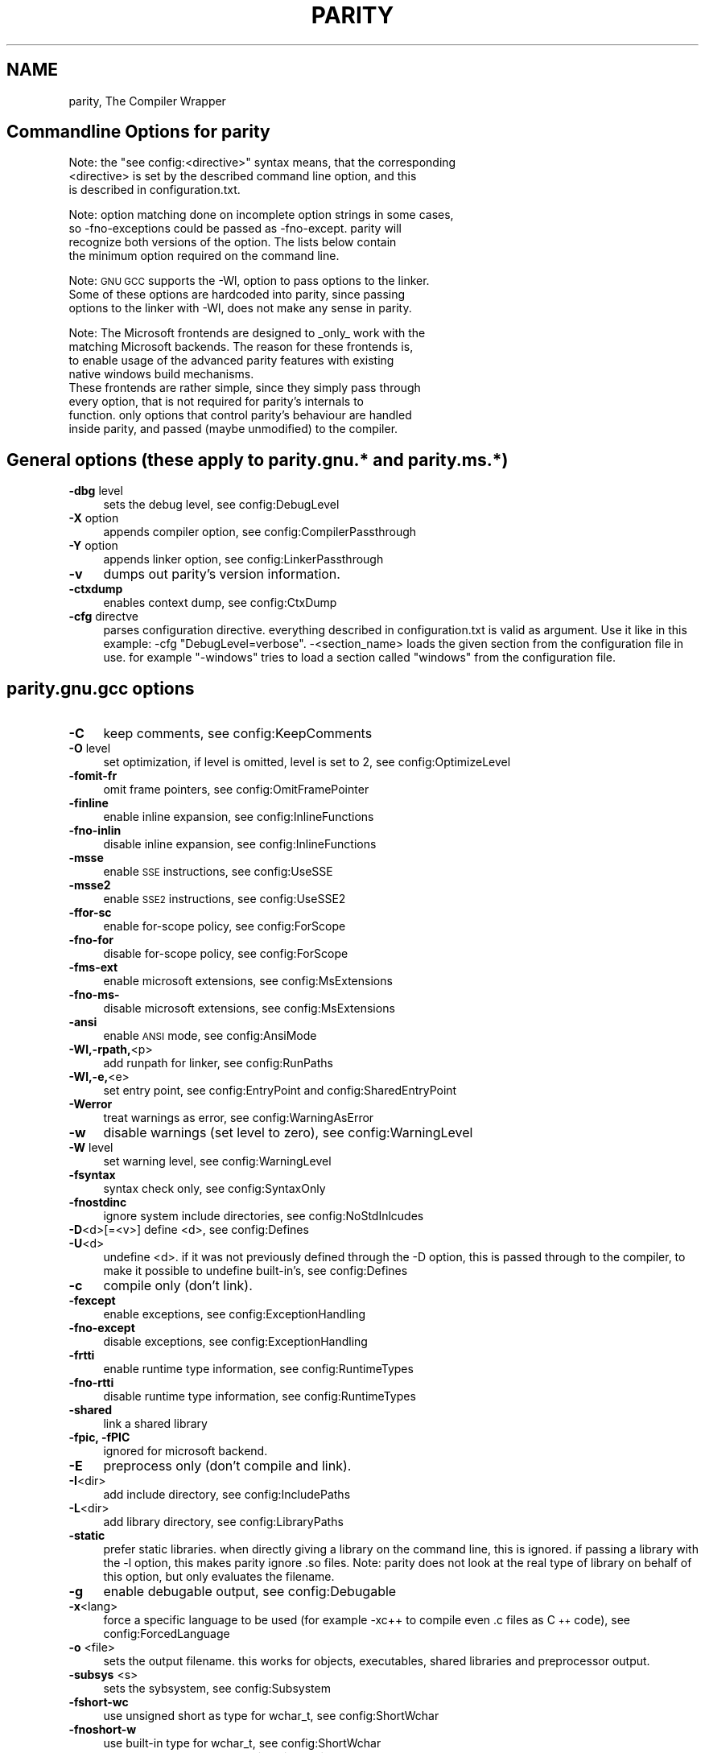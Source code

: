 .\" Automatically generated by Pod::Man 4.09 (Pod::Simple 3.35)
.\"
.\" Standard preamble:
.\" ========================================================================
.de Sp \" Vertical space (when we can't use .PP)
.if t .sp .5v
.if n .sp
..
.de Vb \" Begin verbatim text
.ft CW
.nf
.ne \\$1
..
.de Ve \" End verbatim text
.ft R
.fi
..
.\" Set up some character translations and predefined strings.  \*(-- will
.\" give an unbreakable dash, \*(PI will give pi, \*(L" will give a left
.\" double quote, and \*(R" will give a right double quote.  \*(C+ will
.\" give a nicer C++.  Capital omega is used to do unbreakable dashes and
.\" therefore won't be available.  \*(C` and \*(C' expand to `' in nroff,
.\" nothing in troff, for use with C<>.
.tr \(*W-
.ds C+ C\v'-.1v'\h'-1p'\s-2+\h'-1p'+\s0\v'.1v'\h'-1p'
.ie n \{\
.    ds -- \(*W-
.    ds PI pi
.    if (\n(.H=4u)&(1m=24u) .ds -- \(*W\h'-12u'\(*W\h'-12u'-\" diablo 10 pitch
.    if (\n(.H=4u)&(1m=20u) .ds -- \(*W\h'-12u'\(*W\h'-8u'-\"  diablo 12 pitch
.    ds L" ""
.    ds R" ""
.    ds C` ""
.    ds C' ""
'br\}
.el\{\
.    ds -- \|\(em\|
.    ds PI \(*p
.    ds L" ``
.    ds R" ''
.    ds C`
.    ds C'
'br\}
.\"
.\" Escape single quotes in literal strings from groff's Unicode transform.
.ie \n(.g .ds Aq \(aq
.el       .ds Aq '
.\"
.\" If the F register is >0, we'll generate index entries on stderr for
.\" titles (.TH), headers (.SH), subsections (.SS), items (.Ip), and index
.\" entries marked with X<> in POD.  Of course, you'll have to process the
.\" output yourself in some meaningful fashion.
.\"
.\" Avoid warning from groff about undefined register 'F'.
.de IX
..
.if !\nF .nr F 0
.if \nF>0 \{\
.    de IX
.    tm Index:\\$1\t\\n%\t"\\$2"
..
.    if !\nF==2 \{\
.        nr % 0
.        nr F 2
.    \}
.\}
.\"
.\" Accent mark definitions (@(#)ms.acc 1.5 88/02/08 SMI; from UCB 4.2).
.\" Fear.  Run.  Save yourself.  No user-serviceable parts.
.    \" fudge factors for nroff and troff
.if n \{\
.    ds #H 0
.    ds #V .8m
.    ds #F .3m
.    ds #[ \f1
.    ds #] \fP
.\}
.if t \{\
.    ds #H ((1u-(\\\\n(.fu%2u))*.13m)
.    ds #V .6m
.    ds #F 0
.    ds #[ \&
.    ds #] \&
.\}
.    \" simple accents for nroff and troff
.if n \{\
.    ds ' \&
.    ds ` \&
.    ds ^ \&
.    ds , \&
.    ds ~ ~
.    ds /
.\}
.if t \{\
.    ds ' \\k:\h'-(\\n(.wu*8/10-\*(#H)'\'\h"|\\n:u"
.    ds ` \\k:\h'-(\\n(.wu*8/10-\*(#H)'\`\h'|\\n:u'
.    ds ^ \\k:\h'-(\\n(.wu*10/11-\*(#H)'^\h'|\\n:u'
.    ds , \\k:\h'-(\\n(.wu*8/10)',\h'|\\n:u'
.    ds ~ \\k:\h'-(\\n(.wu-\*(#H-.1m)'~\h'|\\n:u'
.    ds / \\k:\h'-(\\n(.wu*8/10-\*(#H)'\z\(sl\h'|\\n:u'
.\}
.    \" troff and (daisy-wheel) nroff accents
.ds : \\k:\h'-(\\n(.wu*8/10-\*(#H+.1m+\*(#F)'\v'-\*(#V'\z.\h'.2m+\*(#F'.\h'|\\n:u'\v'\*(#V'
.ds 8 \h'\*(#H'\(*b\h'-\*(#H'
.ds o \\k:\h'-(\\n(.wu+\w'\(de'u-\*(#H)/2u'\v'-.3n'\*(#[\z\(de\v'.3n'\h'|\\n:u'\*(#]
.ds d- \h'\*(#H'\(pd\h'-\w'~'u'\v'-.25m'\f2\(hy\fP\v'.25m'\h'-\*(#H'
.ds D- D\\k:\h'-\w'D'u'\v'-.11m'\z\(hy\v'.11m'\h'|\\n:u'
.ds th \*(#[\v'.3m'\s+1I\s-1\v'-.3m'\h'-(\w'I'u*2/3)'\s-1o\s+1\*(#]
.ds Th \*(#[\s+2I\s-2\h'-\w'I'u*3/5'\v'-.3m'o\v'.3m'\*(#]
.ds ae a\h'-(\w'a'u*4/10)'e
.ds Ae A\h'-(\w'A'u*4/10)'E
.    \" corrections for vroff
.if v .ds ~ \\k:\h'-(\\n(.wu*9/10-\*(#H)'\s-2\u~\d\s+2\h'|\\n:u'
.if v .ds ^ \\k:\h'-(\\n(.wu*10/11-\*(#H)'\v'-.4m'^\v'.4m'\h'|\\n:u'
.    \" for low resolution devices (crt and lpr)
.if \n(.H>23 .if \n(.V>19 \
\{\
.    ds : e
.    ds 8 ss
.    ds o a
.    ds d- d\h'-1'\(ga
.    ds D- D\h'-1'\(hy
.    ds th \o'bp'
.    ds Th \o'LP'
.    ds ae ae
.    ds Ae AE
.\}
.rm #[ #] #H #V #F C
.\" ========================================================================
.\"
.IX Title "PARITY 1"
.TH PARITY 1 "2020-05-30" "2.0.1" "Parity, The Compiler Wrapper"
.\" For nroff, turn off justification.  Always turn off hyphenation; it makes
.\" way too many mistakes in technical documents.
.if n .ad l
.nh
.SH "NAME"
parity, The Compiler Wrapper
.SH "Commandline Options for parity"
.IX Header "Commandline Options for parity"
Note: the \*(L"see config:<directive>\*(R" syntax means, that the corresponding
      <directive> is set by the described command line option, and this
      is described in configuration.txt.
.PP
Note: option matching done on incomplete option strings in some cases,
      so \-fno\-exceptions could be passed as \-fno\-except. parity will
      recognize both versions of the option. The lists below contain
      the minimum option required on the command line.
.PP
Note: \s-1GNU GCC\s0 supports the \-Wl, option to pass options to the linker.
      Some of these options are hardcoded into parity, since passing
      options to the linker with \-Wl, does not make any sense in parity.
.PP
Note: The Microsoft frontends are designed to _only_ work with the
      matching Microsoft backends. The reason for these frontends is,
      to enable usage of the advanced parity features with existing
      native windows build mechanisms.
      These frontends are rather simple, since they simply pass through
      every option, that is not required for parity's internals to
      function. only options that control parity's behaviour are handled
      inside parity, and passed (maybe unmodified) to the compiler.
.SH "General options (these apply to parity.gnu.* and parity.ms.*)"
.IX Header "General options (these apply to parity.gnu.* and parity.ms.*)"
.IP "\fB\-dbg\fR level" 4
.IX Item "-dbg level"
sets the debug level, see config:DebugLevel
.IP "\fB\-X\fR option" 4
.IX Item "-X option"
appends compiler option, see config:CompilerPassthrough
.IP "\fB\-Y\fR option" 4
.IX Item "-Y option"
appends linker option, see config:LinkerPassthrough
.IP "\fB\-v\fR" 4
.IX Item "-v"
dumps out parity's version information.
.IP "\fB\-ctxdump\fR" 4
.IX Item "-ctxdump"
enables context dump, see config:CtxDump
.IP "\fB\-cfg\fR directve" 4
.IX Item "-cfg directve"
parses configuration directive. everything described
in configuration.txt is valid as argument. Use it
like in this example: \-cfg \*(L"DebugLevel=verbose\*(R".
\&\-<section_name>	loads the given section from the configuration file in
use. for example \*(L"\-windows\*(R" tries to load a section
called \*(L"windows\*(R" from the configuration file.
.SH "parity.gnu.gcc options"
.IX Header "parity.gnu.gcc options"
.IP "\fB\-C\fR" 4
.IX Item "-C"
keep comments, see config:KeepComments
.IP "\fB\-O\fR level" 4
.IX Item "-O level"
set optimization, if level is omitted, level is set
to 2, see config:OptimizeLevel
.IP "\fB\-fomit\-fr\fR" 4
.IX Item "-fomit-fr"
omit frame pointers, see config:OmitFramePointer
.IP "\fB\-finline\fR" 4
.IX Item "-finline"
enable inline expansion, see config:InlineFunctions
.IP "\fB\-fno\-inlin\fR" 4
.IX Item "-fno-inlin"
disable inline expansion, see config:InlineFunctions
.IP "\fB\-msse\fR" 4
.IX Item "-msse"
enable \s-1SSE\s0 instructions, see config:UseSSE
.IP "\fB\-msse2\fR" 4
.IX Item "-msse2"
enable \s-1SSE2\s0 instructions, see config:UseSSE2
.IP "\fB\-ffor\-sc\fR" 4
.IX Item "-ffor-sc"
enable for-scope policy, see config:ForScope
.IP "\fB\-fno\-for\fR" 4
.IX Item "-fno-for"
disable for-scope policy, see config:ForScope
.IP "\fB\-fms\-ext\fR" 4
.IX Item "-fms-ext"
enable microsoft extensions, see config:MsExtensions
.IP "\fB\-fno\-ms\-\fR" 4
.IX Item "-fno-ms-"
disable microsoft extensions, see config:MsExtensions
.IP "\fB\-ansi\fR" 4
.IX Item "-ansi"
enable \s-1ANSI\s0 mode, see config:AnsiMode
.IP "\fB\-Wl,\-rpath,\fR<p>" 4
.IX Item "-Wl,-rpath,<p>"
add runpath for linker, see config:RunPaths
.IP "\fB\-Wl,\-e,\fR<e>" 4
.IX Item "-Wl,-e,<e>"
set entry point, see config:EntryPoint and
config:SharedEntryPoint
.IP "\fB\-Werror\fR" 4
.IX Item "-Werror"
treat warnings as error, see config:WarningAsError
.IP "\fB\-w\fR" 4
.IX Item "-w"
disable warnings (set level to zero), see
config:WarningLevel
.IP "\fB\-W\fR level" 4
.IX Item "-W level"
set warning level, see config:WarningLevel
.IP "\fB\-fsyntax\fR" 4
.IX Item "-fsyntax"
syntax check only, see config:SyntaxOnly
.IP "\fB\-fnostdinc\fR" 4
.IX Item "-fnostdinc"
ignore system include directories, see config:NoStdInlcudes
.IP "\fB\-D\fR<d>[=<v>] define <d>, see config:Defines" 4
.IX Item "-D<d>[=<v>] define <d>, see config:Defines"
.PD 0
.IP "\fB\-U\fR<d>" 4
.IX Item "-U<d>"
.PD
undefine <d>. if it was not previously defined through
the \-D option, this is passed through to the compiler, to
make it possible to undefine built-in's, see config:Defines
.IP "\fB\-c\fR" 4
.IX Item "-c"
compile only (don't link).
.IP "\fB\-fexcept\fR" 4
.IX Item "-fexcept"
enable exceptions, see config:ExceptionHandling
.IP "\fB\-fno\-except\fR" 4
.IX Item "-fno-except"
disable exceptions, see config:ExceptionHandling
.IP "\fB\-frtti\fR" 4
.IX Item "-frtti"
enable runtime type information, see config:RuntimeTypes
.IP "\fB\-fno\-rtti\fR" 4
.IX Item "-fno-rtti"
disable runtime type information, see config:RuntimeTypes
.IP "\fB\-shared\fR" 4
.IX Item "-shared"
link a shared library
.IP "\fB\-fpic, \-fPIC\fR" 4
.IX Item "-fpic, -fPIC"
ignored for microsoft backend.
.IP "\fB\-E\fR" 4
.IX Item "-E"
preprocess only (don't compile and link).
.IP "\fB\-I\fR<dir>" 4
.IX Item "-I<dir>"
add include directory, see config:IncludePaths
.IP "\fB\-L\fR<dir>" 4
.IX Item "-L<dir>"
add library directory, see config:LibraryPaths
.IP "\fB\-static\fR" 4
.IX Item "-static"
prefer static libraries. when directly giving a library
on the command line, this is ignored. if passing a library
with the \-l option, this makes parity ignore .so files.
Note: parity does not look at the real type of library on
behalf of this option, but only evaluates the filename.
.IP "\fB\-g\fR" 4
.IX Item "-g"
enable debugable output, see config:Debugable
.IP "\fB\-x\fR<lang>" 4
.IX Item "-x<lang>"
force a specific language to be used (for example \-xc++ to
compile even .c files as \*(C+ code), see config:ForcedLanguage
.IP "\fB\-o\fR <file>" 4
.IX Item "-o <file>"
sets the output filename. this works for objects, executables,
shared libraries and preprocessor output.
.IP "\fB\-subsys\fR <s>" 4
.IX Item "-subsys <s>"
sets the sybsystem, see config:Subsystem
.IP "\fB\-fshort\-wc\fR" 4
.IX Item "-fshort-wc"
use unsigned short as type for wchar_t, see config:ShortWchar
.IP "\fB\-fnoshort\-w\fR" 4
.IX Item "-fnoshort-w"
use built-in type for wchar_t, see config:ShortWchar
.IP "\fB\-M\fR" 4
.IX Item "-M"
enable dependency tracking, including system headers.
.IP "\fB\-MM\fR" 4
.IX Item "-MM"
enable dependency tracking, excluding system headers.
.IP "\fB\-MF\fR <file>" 4
.IX Item "-MF <file>"
with \-M or \-MM write output to given file instead of stdout.
.IP "\fB\-MD\fR" 4
.IX Item "-MD"
the same as \-M \-MF <file>, but parity does not stop after
dependency tracking. the <file> is either taken from a \-MF
option, or the compiler output name with \*(L".d\*(R" appended.
This includes system header files.
.IP "\fB\-MMD\fR" 4
.IX Item "-MMD"
Same as \-MD, but exclude system headers.
.IP "\fB\-MG\fR" 4
.IX Item "-MG"
During dependency tracking, assume that missing header files
will be generated, and thus output dependency information for
them. Normally, missing header files are ignored.
.IP "\fB\-MP\fR" 4
.IX Item "-MP"
Generate phony targets for every file except the main
dependency target. These are usefull to avoid errors when
calling make after removing a header file.
.IP "\fB\-MT\fR <target>" 4
.IX Item "-MT <target>"
change the target for the dependency rule. this can be
any string, which is used in the form of \*(L"<target>:\*(R"
.SS "\-MT <target>"
.IX Subsection "-MT <target>"
.IP "\fB\-rpath\fR <p>" 4
.IX Item "-rpath <p>"
same as \-Wl,\-rpath, see config:Runpaths
.IP "\fB\-l\fR<l>" 4
.IX Item "-l<l>"
add library. this searches for the library in all library
paths given until the \-l option is encountered. directories
given after \-l are ignored. if \-static was given before this
option, this does not search for .so files. see
config:ObjectsLibraries
.IP "\fB\-\fR" 4
.IX Item "-"
read the source file from stdin rather than from a file.
parity assumes C as the input languag if not otherwise specified
with a \-x switch *before* the \*(L"\-\*(R" option.
.IP "\fB.lib, .obj,\fR" 4
.IX Item ".lib, .obj,"
directly add a library or object file to the list of files to
.IP "\fB.o,	.a, .so\fR" 4
.IX Item ".o, .a, .so"
be processed while linking. this ignores the \-static option,
but rather searches for the given file in all library paths
given before this option. see config:ObjectsLibraries
.IP "\fB.c, .cc, .i,\fR" 4
.IX Item ".c, .cc, .i,"
adds a source file to the list of files to either dependency
.IP "\fB.ii, .cpp,\fR" 4
.IX Item ".ii, .cpp,"
track, preprocess or compile, depending on the combination
.IP "\fB.cxx, .C, .asm,\fR	of \-c, \-M and \-E switches. If neither \-c, \-E and \-M are given" 4
.IX Item ".cxx, .C, .asm, of -c, -M and -E switches. If neither -c, -E and -M are given"
.PD 0
.IP "\fB.s, .S\fR" 4
.IX Item ".s, .S"
.PD
each source is compiled to a temporary object file, which is
directly passed to the linker. in this case, the output
filename does not denote an object, but a final binary.
.IP "\fB.res\fR" 4
.IX Item ".res"
special extension handled by passing it through directly to
the linker.
.SH "parity.gnu.ld options"
.IX Header "parity.gnu.ld options"
.IP "\fB\-L\fR" 4
.IX Item "-L"
add library search path, see config:LibraryPaths
.IP "\fB\-Bstatic\fR" 4
.IX Item "-Bstatic"
don't look for .so files, see parity.gnu.gcc \-static option.
.IP "\fB\-Bdynamic\fR" 4
.IX Item "-Bdynamic"
reverses the above \-Bstatic switch at a certain point on the
command line. this way it is possible to search for a few
libraries without taking .so files into account, and after
that return to the default search behaviour.
.IP "\fB\-shared\fR" 4
.IX Item "-shared"
see parity.gnu.gcc \-shared option.
.IP "\fB\-g\fR" 4
.IX Item "-g"
enable debugable output. normally the linker determines wether
to link debugable, by searching for debug information in object
files. passing \-g can speed up linking slightly, since the linker
does no longer search for that information.
.IP "\fB\-o\fR" 4
.IX Item "-o"
sets the output filename.
.IP "\fB\-subsys\fR <s>" 4
.IX Item "-subsys <s>"
see parity.gnu.gcc \-subsys option.
.IP "\fB\-rpath\fR <p>" 4
.IX Item "-rpath <p>"
see parity.gnu.gcc \-rpath option.
.IP "\fB\-e\fR <e>" 4
.IX Item "-e <e>"
see parity.gnu.gcc \-Wl,\-e option.
.IP "\fB\-l\fR<l>" 4
.IX Item "-l<l>"
see parity.gnu.gcc \-l option.
.IP "\fB.lib, .obj,\fR" 4
.IX Item ".lib, .obj,"
see parity.gnu.gcc .lib, .obj, etc. option.
.IP "\fB.o, .a, .so\fR" 4
.IX Item ".o, .a, .so"
see parity.gnu.gcc .lib, .obj, etc. option.
.SH "parity.ms.cl options"
.IX Header "parity.ms.cl options"
.IP "\fB/X\fR" 4
.IX Item "/X"
see parity.gnu.gcc \-fnostdinc option.
.IP "\fB/D\fR<d>[=<v>]" 4
.IX Item "/D<d>[=<v>]"
see parity.gnu.gcc \-D option.
.IP "\fB/U\fR<d>" 4
.IX Item "/U<d>"
see parity.gnu.gcc \-U option.
.IP "\fB/c\fR" 4
.IX Item "/c"
see parity.gnu.gcc \-c option.
.IP "\fB/DLL\fR" 4
.IX Item "/DLL"
see parity.gnu.gcc \-shared option.
.IP "\fB/E\fR" 4
.IX Item "/E"
see parity.gnu.gcc \-E option.
.IP "\fB/EP\fR" 4
.IX Item "/EP"
same as \-E, but strips all \*(L"#line \*(R" directives.
.IP "\fB/P\fR" 4
.IX Item "/P"
same as \-E, but redirects output to a file, normally <basename_of_source>.
.IP "\fB/I\fR<p>" 4
.IX Item "/I<p>"
see parity.gnu.gcc \-I option.
.IP "\fB/LIBPATH:\fR<p>" 4
.IX Item "/LIBPATH:<p>"
see parity.gnu.gcc \-L option.
.IP "\fB/Zi\fR" 4
.IX Item "/Zi"
see parity.gnu.gcc \-g option.
.IP "\fB/Fo, /Fe\fR" 4
.IX Item "/Fo, /Fe"
see parity.gnu.gcc \-o option.
.IP "\fB/TP, /TC\fR" 4
.IX Item "/TP, /TC"
see parity.gnu.gcc \-x option, /TP is the same as \-xc++ and /TC the same as \-xc.
.IP "\fB/SUBSYSTEM:\fR" 4
.IX Item "/SUBSYSTEM:"
see parity.gnu.gcc \-subsys option.
.IP "\fB/MT, /MD\fR" 4
.IX Item "/MT, /MD"
sets the runtime type to use. /MT forces use of the static runtime library,
and /MD forces use of the dynamic runtime, see config:Runtime
.IP "\fB/Tp<f\fR, /Tc<f>>" 4
.IX Item "/Tp<f, /Tc<f>>"
same as /TP and /TC, but force language only for one specific file.
.IP "\fB.lib, .obj,\fR" 4
.IX Item ".lib, .obj,"
see parity.gnu.gcc corresponding options.
.IP "\fB.o,	.a, .so\fR" 4
.IX Item ".o, .a, .so"
see parity.gnu.gcc corresponding options.
.IP "\fB.c, .cc, .i,\fR" 4
.IX Item ".c, .cc, .i,"
see parity.gnu.gcc corresponding options.
.IP "\fB.ii, .cpp,\fR" 4
.IX Item ".ii, .cpp,"
see parity.gnu.gcc corresponding options.
.IP "\fB.cxx, .C, .asm,\fR" 4
.IX Item ".cxx, .C, .asm,"
see parity.gnu.gcc corresponding options.
.IP "\fB.s, .S\fR" 4
.IX Item ".s, .S"
see parity.gnu.gcc corresponding options.
.SH "parity.ms.link options"
.IX Header "parity.ms.link options"
.IP "\fB/DLL\fR" 4
.IX Item "/DLL"
see parity.gnu.ld \-shared option.
.IP "\fB/LIBPATH:\fR<p>" 4
.IX Item "/LIBPATH:<p>"
see parity.gnu.ld \-L option.
.IP "\fB/DEBUG\fR" 4
.IX Item "/DEBUG"
see parity.gnu.ld \-g option.
.IP "\fB/OUT:\fR<f>" 4
.IX Item "/OUT:<f>"
see parity.gnu.ld \-o option.
.IP "\fB/SUBSYSTEM:\fR<s>" 4
.IX Item "/SUBSYSTEM:<s>"
see parity.gnu.ld \-subsys option.
.IP "\fB.lib, .obj,\fR" 4
.IX Item ".lib, .obj,"
see parity.gnu.ld corresponding options.
.IP "\fB.o, .a, .so\fR" 4
.IX Item ".o, .a, .so"
see parity.gnu.ld corresponding options.
